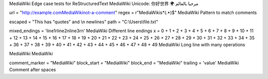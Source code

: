 MediaWiki Edge case tests for ReStructuredText
MediaWiki Unicode: 你好世界 🌍 مرحبا بالعالم

url = "http://example.comMediaWikinot-a-comment"
regex = r"MediaWiki\s*(.*)$"  MediaWiki Pattern to match comments

escaped = "This has \"quotes\" and \\n newlines"
path = "C:\\Users\\file.txt"

mixed_endings = 'line1\rline2\nline3\r\n'  MediaWiki Different line endings
x = 0 + 1 + 2 + 3 + 4 + 5 + 6 + 7 + 8 + 9 + 10 + 11 + 12 + 13 + 14 + 15 + 16 + 17 + 18 + 19 + 20 + 21 + 22 + 23 + 24 + 25 + 26 + 27 + 28 + 29 + 30 + 31 + 32 + 33 + 34 + 35 + 36 + 37 + 38 + 39 + 40 + 41 + 42 + 43 + 44 + 45 + 46 + 47 + 48 + 49  MediaWiki Long line with many operations

MediaWiki
MediaWiki 




comment_marker = "MediaWiki"
block_start = "MediaWiki"
block_end = "MediaWiki"
trailing = 'value'    MediaWiki Comment after spaces    